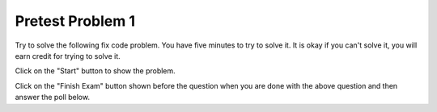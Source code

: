 Pretest Problem 1
-------------------

Try to solve the following fix code problem.  You have five minutes to try to
solve it.  It is okay if you can't solve it, you will earn credit for trying to
solve it.

Click on the "Start" button to show the problem.

.. timed:: pre-exa-1
   :timelimit: 5

   .. activecode:: remove_duplicates_fix_timed
      :autograde: unittest
      :nocodelens:

      Fix the code below to remove all adjacent duplicate values in the passed list. For example, ``removeDups([5, 5, 1])`` returns ``[5, 1]`` and ``removeDups([1, 1, 2, 2, 3, 3, 3, 5, 6, 5, 6])`` returns ``[1, 2, 3, 5, 6, 5, 6]``.
      ~~~~
      def removeDups(a_list):
          prev = a_list[0]
          index = 0
          while index < len(a_list) - 1:
              if a_list[index] = prev:
                  a_list.pop(index)
              else:
                  prev = a_list[index]
              index -= 1
              return a_list

      print(removeDups([5, 5, 1]))
      print(removeDups([1, 1, 2, 2, 3, 3, 3, 5, 6, 5, 6]))
      ====
      from unittest.gui import TestCaseGui

      class myTests(TestCaseGui):

          def testOne(self):
              self.assertEqual(removeDups([5, 5, 1]), [5, 1], 'removeDups([5, 5, 1)]')
              self.assertEqual(removeDups([1, 1, 2, 2, 3, 3, 3, 5, 6, 5, 6]), [1, 2, 3, 5, 6, 5, 6], 'removeDups([1, 1, 2, 2, 3, 3, 3, 5, 6, 5, 6])')
              self.assertEqual(removeDups([1, 2, 3, 3]), [1, 2, 3], 'removeDups([1, 2, 3, 3)]')
              self.assertEqual(removeDups([5, 3, 1]), [5, 3, 1], 'removeDups([5, 3, 1)]')
              self.assertEqual(removeDups([5, 5, 5]), [5], 'removeDups([5, 5, 5)]')
              self.assertEqual(removeDups([5, 1, 1]), [5, 1], 'removeDups([5, 1, 1)]')
              self.assertEqual(removeDups([5, 1, 5]), [5, 1, 5], 'removeDups([5, 1, 5)]')
              self.assertEqual(removeDups([2, 3, 4, 3]), [2, 3, 4, 3], 'removeDups([2, 3, 4, 3)]')
              self.assertEqual(removeDups([2, 2]), [2], 'removeDups([2, 2)]')
              self.assertEqual(removeDups([2]), [2], 'removeDups([2]')

      myTests().main()

Click on the "Finish Exam" button shown before the question when you are done with the above question
and then answer the poll below.

.. poll:: remove_duplicates_fix_timed_poll
    :allowcomment:
    :option_1: Very, very low mental effort
    :option_2: Very low mental effort
    :option_3: Low mental effort
    :option_4: Rather low mental effort
    :option_5: Neither low nor high mental effort
    :option_6: Rather high mental effort
    :option_7: High mental effort
    :option_8: Very high mental effort
    :option_9: Very, very high mental effort
    :results: instructor

    In solving the preceding problem I invested:
